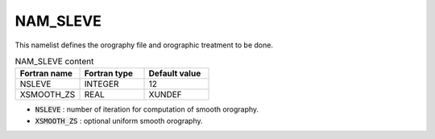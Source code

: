 .. _nam_sleve:

NAM_SLEVE
-----------------------------------------------------------------------------

This namelist defines the orography file and orographic treatment to be done.

.. csv-table:: NAM_SLEVE content
   :header: "Fortran name", "Fortran type", "Default value"
   :widths: 30, 30, 30
   
   "NSLEVE","INTEGER","12"
   "XSMOOTH_ZS","REAL","XUNDEF"

* :code:`NSLEVE` : number of iteration for computation of smooth orography.

* :code:`XSMOOTH_ZS` : optional uniform smooth orography.
